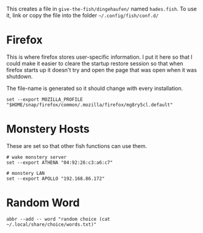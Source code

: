 #+BEGIN_COMMENT
.. title: Hades fish Config Sub-Section
.. slug: hades-fish-config-sub-section
.. date: 2024-04-02 12:59:45 UTC-07:00
.. tags: fish, configuration
.. category: Configuration
.. link: 
.. description: Hades'-specific section of config.fish.
.. type: text
.. status: 
.. updated: 2024-07-23 12:59:45 UTC-07:00

#+END_COMMENT
#+OPTIONS: ^:{}
#+TOC: headlines 2

#+begin_src sh :tangle ../dingehaufen/conf.d/hades.fish :exports none
<<firefox>>

<<monstery-hosts>>

<<random-word>>
#+end_src

This creates a file in ~give-the-fish/dingehaufen/~ named ~hades.fish~. To use it, link or copy the file into the folder =~/.config/fish/conf.d/=

* Firefox

This is where firefox stores user-specific information. I put it here so that I could make it easier to cleare the startup restore session so that when firefox starts up it doesn't try and open the page that was open when it was shutdown.

The file-name is generated so it should change with every installation.

#+begin_src fish :noweb-ref firefox
set --export MOZILLA_PROFILE "$HOME/snap/firefox/common/.mozilla/firefox/mg8ry5cl.default"
#+end_src

* Monstery Hosts

These are set so that other fish functions can use them.

#+begin_src fish :noweb-ref monstery-hosts
# wake monstery server
set --export ATHENA "04:92:26:c3:a6:c7"

# monstery LAN
set --export APOLLO "192.168.86.172"
#+end_src

* Random Word

#+begin_src fish :noweb-ref random-word
abbr --add -- word "random choice (cat ~/.local/share/choice/words.txt)"
#+end_src
